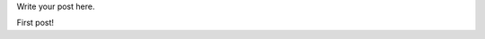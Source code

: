 .. title: First Post
.. slug: first-post
.. date: 2016-02-22 21:58:44 UTC
.. tags: 
.. category: 
.. link: 
.. description: 
.. type: text

Write your post here.


First post!